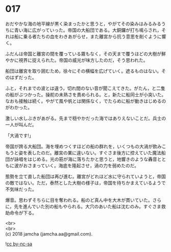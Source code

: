 #+OPTIONS: toc:nil
#+OPTIONS: \n:t

* 017

  おだやかな海の地平線が黒く染まったかと思うと，やがてその染みはみるみるうちに青い海に広がっていった。帝国の大船団である。大銅鑼が打ち鳴らされ，それは船に乗る者たちの血をわきあがらせ，また離宮から抗う意思を削ぐように響く。

  ふだんは帝国と離宮の間を覆っている霧もなく，その天まで覆うほどの大樹が鮮やかに視界に捉えられた。帝国の威光が味方したのだ，そう思われた。

  船団は離宮を取り囲むため，徐々にその横幅を広げていく。遮るものはない。そのはずだった。

  ふと，それまでの波とは違う，切れ間のない音が聞こえてきた。がたん，と二隻の船がぶつかった。操舵の未熟さを責められる。と，新たに船同士が小突いた。なおも接触は続く。やがて風や帆とは関係なく，でたらめに船が動きはじめるのがわかった。

  激しい水しぶきがあがる。先まで穏やかだった海ではありえないことだ。兵士の一人が叫んだ。

  「大渦です!」

  帝国が誇る大船団。海を埋めつくすほどの船の群れを，いくつもの大渦が飲みこもうと姿を表したのだ。離宮の業に違いない。すぐさま後方に控えていた魔法船団が詠唱をはじめる。光の筋が海に落ちたかと思うと，地響きのような轟音とともに波がおさまっていく。海底を隆起させ，渦の力を弱めたのだ。

  態勢を立て直した船団は再び進む。離宮がどれほど水に守られていようと，帝国の敵ではない。ただ，泰然とした大樹の様子は，帝国を待ちかまえているようで不気味だった。

  爆音。思わずそちらに目を奪われる。船のど真ん中を大木が貫いていた。さらに，先を進んでいた別の船もやられる。大穴のあいた船は沈むのみ。すぐさま救助命令が下る。  

  <br>
  <br>
  (c) 2018 jamcha (jamcha.aa@gmail.com).

  ![[http://i.creativecommons.org/l/by-nc-sa/4.0/88x31.png][cc by-nc-sa]]
